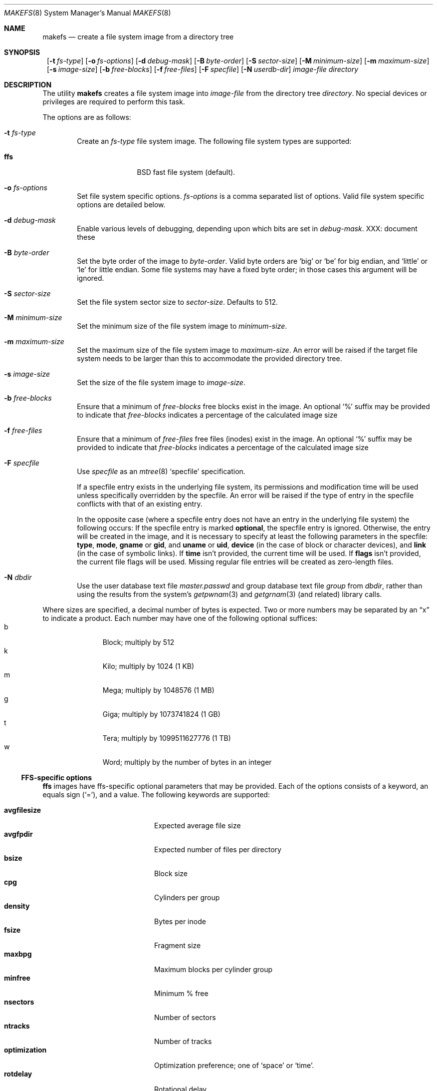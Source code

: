 .\"	$NetBSD: makefs.8,v 1.6 2002/02/08 01:17:32 lukem Exp $
.\"
.\" Copyright (c) 2001-2002 Wasabi Systems, Inc.
.\" All rights reserved.
.\"
.\" Written by Luke Mewburn for Wasabi Systems, Inc.
.\"
.\" Redistribution and use in source and binary forms, with or without
.\" modification, are permitted provided that the following conditions
.\" are met:
.\" 1. Redistributions of source code must retain the above copyright
.\"    notice, this list of conditions and the following disclaimer.
.\" 2. Redistributions in binary form must reproduce the above copyright
.\"    notice, this list of conditions and the following disclaimer in the
.\"    documentation and/or other materials provided with the distribution.
.\" 3. All advertising materials mentioning features or use of this software
.\"    must display the following acknowledgement:
.\"      This product includes software developed for the NetBSD Project by
.\"      Wasabi Systems, Inc.
.\" 4. The name of Wasabi Systems, Inc. may not be used to endorse
.\"    or promote products derived from this software without specific prior
.\"    written permission.
.\"
.\" THIS SOFTWARE IS PROVIDED BY WASABI SYSTEMS, INC. ``AS IS'' AND
.\" ANY EXPRESS OR IMPLIED WARRANTIES, INCLUDING, BUT NOT LIMITED
.\" TO, THE IMPLIED WARRANTIES OF MERCHANTABILITY AND FITNESS FOR A PARTICULAR
.\" PURPOSE ARE DISCLAIMED.  IN NO EVENT SHALL WASABI SYSTEMS, INC
.\" BE LIABLE FOR ANY DIRECT, INDIRECT, INCIDENTAL, SPECIAL, EXEMPLARY, OR
.\" CONSEQUENTIAL DAMAGES (INCLUDING, BUT NOT LIMITED TO, PROCUREMENT OF
.\" SUBSTITUTE GOODS OR SERVICES; LOSS OF USE, DATA, OR PROFITS; OR BUSINESS
.\" INTERRUPTION) HOWEVER CAUSED AND ON ANY THEORY OF LIABILITY, WHETHER IN
.\" CONTRACT, STRICT LIABILITY, OR TORT (INCLUDING NEGLIGENCE OR OTHERWISE)
.\" ARISING IN ANY WAY OUT OF THE USE OF THIS SOFTWARE, EVEN IF ADVISED OF THE
.\" POSSIBILITY OF SUCH DAMAGE.
.\"
.Dd February 8, 2002
.Dt MAKEFS 8
.Os
.Sh NAME
.Nm makefs
.Nd create a file system image from a directory tree
.Sh SYNOPSIS
.Nm ""
.Bk -words
.Op Fl t Ar fs-type
.Ek
.Bk -words
.Op Fl o Ar fs-options
.Ek
.Bk -words
.Op Fl d Ar debug-mask
.Ek
.Bk -words
.Op Fl B Ar byte-order
.Ek
.Bk -words
.Op Fl S Ar sector-size
.Ek
.Bk -words
.Op Fl M Ar minimum-size
.Ek
.Bk -words
.Op Fl m Ar maximum-size
.Ek
.Bk -words
.Op Fl s Ar image-size
.Ek
.Bk -words
.Op Fl b Ar free-blocks
.Ek
.Bk -words
.Op Fl f Ar free-files
.Ek
.Bk -words
.Op Fl F Ar specfile
.Ek
.Bk -words
.Op Fl N Ar userdb-dir
.Ek
.Ar image-file
.Ar directory
.Sh DESCRIPTION
The utility
.Nm
creates a file system image into
.Ar image-file
from the directory tree
.Ar directory .
No special devices or privileges are required to perform this task.
.Pp
The options are as follows:
.Bl -tag -width flag
.It Fl t Ar fs-type
Create an
.Ar fs-type
file system image.
The following file system types are supported:
.Bl -tag -width ffs -offset indent
.It Sy ffs
BSD fast file system (default).
.El
.It Fl o Ar fs-options
Set file system specific options.
.Ar fs-options
is a comma separated list of options.
Valid file system specific options are detailed below.
.It Fl d Ar debug-mask
Enable various levels of debugging, depending upon which bits are set
in
.Ar debug-mask .
XXX: document these
.It Fl B Ar byte-order
Set the byte order of the image to
.Ar byte-order .
Valid byte orders are
.Ql big
or
.Ql be
for big endian, and
.Ql little
or
.Ql le
for little endian.
Some file systems may have a fixed byte order; in those cases this
argument will be ignored.
.It Fl S Ar sector-size
Set the file system sector size to
.Ar sector-size .
Defaults to 512.
.It Fl M Ar minimum-size
Set the minimum size of the file system image to
.Ar minimum-size .
.It Fl m Ar maximum-size
Set the maximum size of the file system image to
.Ar maximum-size .
An error will be raised if the target file system needs to be larger
than this to accommodate the provided directory tree.
.It Fl s Ar image-size
Set the size of the file system image to
.Ar image-size .
.It Fl b Ar free-blocks
Ensure that a minimum of
.Ar free-blocks
free blocks exist in the image.
An optional
.Ql %
suffix may be provided to indicate that
.Ar free-blocks
indicates a percentage of the calculated image size
.It Fl f Ar free-files
Ensure that a minimum of
.Ar free-files
free files (inodes) exist in the image.
An optional
.Ql %
suffix may be provided to indicate that
.Ar free-blocks
indicates a percentage of the calculated image size
.It Fl F Ar specfile
Use
.Ar specfile
as an
.Xr mtree 8
.Sq specfile
specification.
.Pp
If a specfile entry exists in the underlying file system, its permissions and
modification time will be used unless specifically overridden by the specfile.
An error will be raised if the type of entry in the specfile conflicts
with that of an existing entry.
.Pp
In the opposite case
(where a specfile entry does not have an entry in the underlying file system)
the following occurs:
If the specfile entry is marked
.Sy optional ,
the specfile entry is ignored.
Otherwise, the entry will be created in the image,
and it is necessary to specify at least the following parameters
in the specfile:
.Sy type ,
.Sy mode ,
.Sy gname
or
.Sy gid ,
and
.Sy uname
or
.Sy uid ,
.Sy device
(in the case of block or character devices), and
.Sy link
(in the case of symbolic links).
If
.Sy time
isn't provided, the current time will be used.
If
.Sy flags
isn't provided, the current file flags will be used.
Missing regular file entries will be created as zero-length files.
.It Fl N Ar dbdir
Use the user database text file
.Pa master.passwd
and group database text file
.Pa group
from
.Ar dbdir ,
rather than using the results from the system's
.Xr getpwnam 3
and
.Xr getgrnam 3
(and related) library calls.
.El
.Pp
Where sizes are specified, a decimal number of bytes is expected.
Two or more numbers may be separated by an
.Dq x
to indicate a product.
Each number may have one of the following optional suffices:
.Bl -tag -width 3n -offset indent -compact
.It b
Block; multiply by 512
.It k
Kilo; multiply by 1024 (1 KB)
.It m
Mega; multiply by 1048576 (1 MB)
.It g
Giga; multiply by 1073741824 (1 GB)
.It t
Tera; multiply by 1099511627776 (1 TB)
.It w
Word; multiply by the number of bytes in an integer
.El
.\"
.\"
.Ss FFS-specific options
.Sy ffs
images have ffs-specific optional parameters that may be provided.
Each of the options consists of a keyword, an equals sign
.Pq Ql = ,
and a value.
The following keywords are supported:
.Pp
.Bl -tag -width optimization -offset indent -compact
.It Sy avgfilesize
Expected average file size
.It Sy avgfpdir
Expected number of files per directory
.It Sy bsize
Block size
.It Sy cpg
Cylinders per group
.It Sy density
Bytes per inode
.It Sy fsize
Fragment size
.It Sy maxbpg
Maximum blocks per cylinder group
.It Sy minfree
Minimum % free
.It Sy nsectors
Number of sectors
.It Sy ntracks
Number of tracks
.It Sy optimization
Optimization preference; one of
.Ql space
or
.Ql time .
.It Sy rotdelay
Rotational delay
.It Sy rpm
Revolutions per minute
.It Sy nrpos
Number of rotational positions
.El
.Sh SEE ALSO
.Xr mtree 8 ,
.Xr newfs 8
.Sh HISTORY
The
.Nm
utility appeared in
.Nx 1.6 .
.Sh AUTHORS
.An Luke Mewburn Aq lukem@netbsd.org
